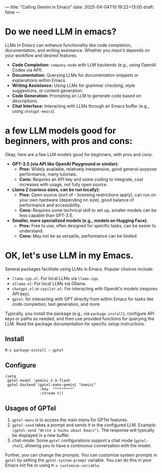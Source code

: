 ---
title: "Calling Gemini in Emacs"
date: 2025-04-04T10:19:22+13:00
draft: false
---

* Do we need LLM in emacs?

LLMs in Emacs can enhance functionality like code completion, documentation, and writing assistance. Whether you /need/ it depends on your workflow and desired features.
-   *Code Completion:* =company-mode= with LLM backends (e.g., using OpenAI Codex via API).
-   *Documentation:* Querying LLMs for documentation snippets or explanations within Emacs.
-   *Writing Assistance:* Using LLMs for grammar checking, style suggestions, or content generation.
-   *Code Generation:* Prompting an LLM to generate code based on descriptions.
-   *Chat Interface:* Interacting with LLMs through an Emacs buffer (e.g., using =chatgpt-emacs=).


* a few LLM models good for beginners, with pros and cons:
Okay, here are a few LLM models good for beginners, with pros and cons:
-   *GPT-3.5 (via API like OpenAI Playground or similar):*
    * *Pros:* Widely available, relatively inexpensive, good general-purpose performance, many tutorials.
    * *Cons:* Requires an API key and some coding to integrate, cost increases with usage, not fully open source.
-   *Llama 2 (various sizes, can be run locally):*
    * *Pros:* Open source (sort of - licensing restrictions apply), can run on your own hardware (depending on size), good balance of performance and accessibility.
    * *Cons:* Requires some technical skill to set up, smaller models can be less capable than GPT-3.5.
-   *Smaller, more specialized models (e.g., models on Hugging Face):*
    * *Pros:* Free to use, often designed for specific tasks, can be easier to understand.
    * *Cons:* May not be as versatile, performance can be limited.

* OK, let's use LLM in my Emacs.
Several packages facilitate using LLMs in Emacs. Popular choices include:

- ~llama-cpp.el~:  For local LLMs via =llama.cpp=.
- ~ollama.el~:  For local LLMs via Ollama.
- ~chatgpt.el~ or ~copilot.el~:  For interacting with OpenAI's models (requires API key).
- ~gptel~: for interacting with GPT directly from within Emacs for tasks like code completion, text generation, and more.

Typically, you install the package (e.g., via =package-install=), configure API keys or paths as needed, and then use provided functions for querying the LLM.  Read the package documentation for specific setup instructions.

** Install
#+begin_src bash
  M-x package-install ⏎ gptel
#+end_src

** Configure
#+begin_src elisp
  (setq
   gptel-model 'gemini-2.0-flash
   gptel-backend (gptel-make-gemini "Gemini"
  				  :key  "********"
  				  :stream t))
#+end_src

** Usages of GPTel
1. =gptel-menu= is to access the main menu for GPTel features.
2. =gptel-send= takes a prompt and sends it to the configured LLM.  Example: =(gptel-send "Write a haiku about Emacs")=. The response will typically be displayed in a new buffer.
3. chat-mode:  Some =gptel= configurations support a chat mode (=gptel-chat=), allowing you to have a continuous conversation with the model.

Further, you can change the prompts. You can customize system prompts in =gptel= by setting the =gptel-system-prompt= variable. You can do this in your Emacs init file or using =M-x customize-variable=.





